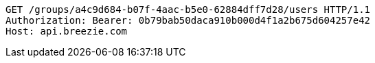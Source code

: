 [source,http,options="nowrap"]
----
GET /groups/a4c9d684-b07f-4aac-b5e0-62884dff7d28/users HTTP/1.1
Authorization: Bearer: 0b79bab50daca910b000d4f1a2b675d604257e42
Host: api.breezie.com

----